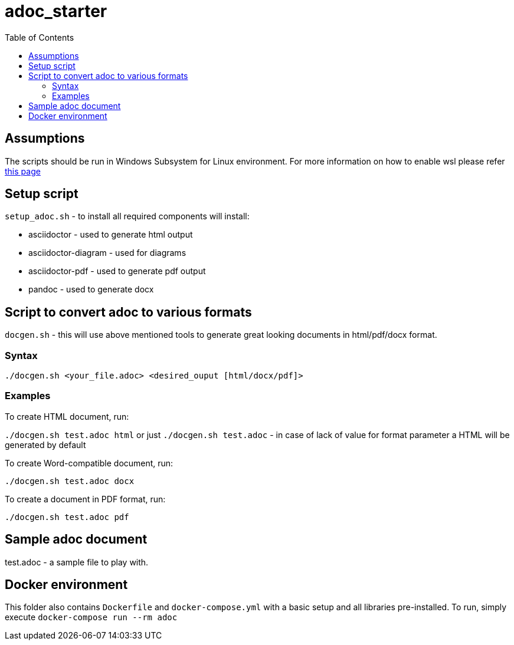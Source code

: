 # adoc_starter
:toc:

## Assumptions
The scripts should be run in Windows Subsystem for Linux environment. For more information on how to enable wsl please refer https://docs.microsoft.com/en-us/windows/wsl/install-win10[this page]

## Setup script
`setup_adoc.sh` - to install all required components will install:

- asciidoctor - used to generate html output
- asciidoctor-diagram - used for diagrams
- asciidoctor-pdf - used to generate pdf output
- pandoc - used to generate docx

## Script to convert adoc to various formats
`docgen.sh` - this will use above mentioned tools to generate great looking documents in html/pdf/docx format.

### Syntax

`./docgen.sh <your_file.adoc> <desired_ouput [html/docx/pdf]>`

### Examples

To create HTML document, run:

`./docgen.sh test.adoc html` or just `./docgen.sh test.adoc` - in case of lack of value for format parameter a HTML will be generated by default

To create Word-compatible document, run:

`./docgen.sh test.adoc docx`

To create a document in PDF format, run:

`./docgen.sh test.adoc pdf`


## Sample adoc document
test.adoc - a sample file to play with.


## Docker environment

This folder also contains `Dockerfile` and `docker-compose.yml` with a basic setup and all libraries pre-installed. To run, simply execute `docker-compose run --rm adoc`